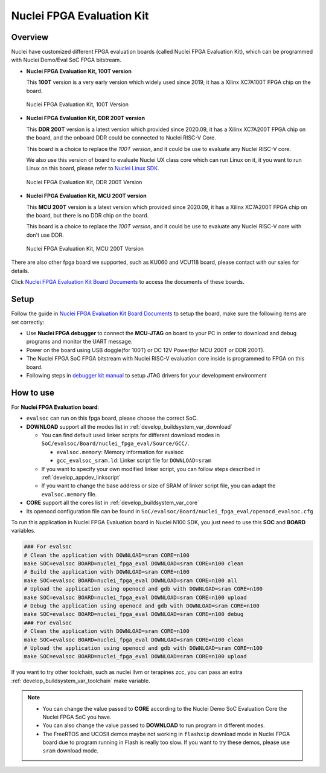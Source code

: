 .. _design_board_nuclei_fpga_eval:

Nuclei FPGA Evaluation Kit
==========================

.. _design_board_nuclei_fpga_eval_overview:

Overview
--------

Nuclei have customized different FPGA evaluation boards (called Nuclei FPGA Evaluation Kit),
which can be programmed with Nuclei Demo/Eval SoC FPGA bitstream.

* **Nuclei FPGA Evaluation Kit, 100T version**

  This **100T** version is a very early version which widely used since 2019, it has a
  Xilinx XC7A100T FPGA chip on the board.

.. _figure_design_board_nuclei_fpga_eval_1:

    .. figure:: /asserts/images/nuclei_eval_board.jpg
        :width: 70 %
        :align: center
        :alt: Nuclei FPGA Evaluation Kit, 100T Version

        Nuclei FPGA Evaluation Kit, 100T Version

* **Nuclei FPGA Evaluation Kit, DDR 200T version**

  This **DDR 200T** version is a latest version which provided since 2020.09, it has a
  Xilinx XC7A200T FPGA chip on the board, and the onboard DDR could be connected to
  Nuclei RISC-V Core.

  This board is a choice to replace the *100T version*, and it could be use to evaluate
  any Nuclei RISC-V core.

  We also use this version of board to evaluate Nuclei UX class core which can
  run Linux on it, it you want to run Linux on this board, please refer to `Nuclei Linux SDK`_.

.. _figure_design_board_nuclei_fpga_eval_2:

    .. figure:: /asserts/images/nuclei_ddr200t.png
        :width: 70 %
        :align: center
        :alt: Nuclei FPGA Evaluation Kit, DDR 200T Version

        Nuclei FPGA Evaluation Kit, DDR 200T Version

* **Nuclei FPGA Evaluation Kit, MCU 200T version**

  This **MCU 200T** version is a latest version which provided since 2020.09, it has a
  Xilinx XC7A200T FPGA chip on the board, but there is no DDR chip on the board.

  This board is a choice to replace the *100T version*, and it could be use to evaluate
  any Nuclei RISC-V core with don't use DDR.

.. _figure_design_board_nuclei_fpga_eval_3:

    .. figure:: /asserts/images/nuclei_mcu200t.jpg
        :width: 70 %
        :align: center
        :alt: Nuclei FPGA Evaluation Kit, MCU 200T Version

        Nuclei FPGA Evaluation Kit, MCU 200T Version

There are also other fpga board we supported, such as KU060 and VCU118 board, please contact
with our sales for details.

Click `Nuclei FPGA Evaluation Kit Board Documents`_ to access the documents of these boards.

.. _design_board_nuclei_fpga_eval_setup:

Setup
-----

Follow the guide in `Nuclei FPGA Evaluation Kit Board Documents`_ to setup the board,
make sure the following items are set correctly:

* Use **Nuclei FPGA debugger** to connect the **MCU-JTAG** on board to your PC
  in order to download and debug programs and monitor the UART message.
* Power on the board using USB doggle(for 100T) or DC 12V Power(for MCU 200T or DDR 200T).
* The Nuclei FPGA SoC FPGA bitstream with Nuclei RISC-V evaluation core inside
  is programmed to FPGA on this board.
* Following steps in `debugger kit manual`_ to setup JTAG drivers for your development environment

.. _design_board_nuclei_fpga_eval_use:

How to use
----------

For **Nuclei FPGA Evaluation board**:

* ``evalsoc`` can run on this fpga board, please choose the correct SoC.

* **DOWNLOAD** support all the modes list in :ref:`develop_buildsystem_var_download`

  - You can find default used linker scripts for different download modes in ``SoC/evalsoc/Board/nuclei_fpga_eval/Source/GCC/``.

    - ``evalsoc.memory``: Memory information for evalsoc
    - ``gcc_evalsoc_sram.ld``: Linker script file for ``DOWNLOAD=sram``

  - If you want to specify your own modified linker script, you can follow steps described in :ref:`develop_appdev_linkscript`
  - If you want to change the base address or size of SRAM of linker script file,
    you can adapt the ``evalsoc.memory`` file.

* **CORE** support all the cores list in :ref:`develop_buildsystem_var_core`

* Its openocd configuration file can be found in ``SoC/evalsoc/Board/nuclei_fpga_eval/openocd_evalsoc.cfg``

To run this application in Nuclei FPGA Evaluation board in Nuclei N100 SDK,
you just need to use this **SOC** and **BOARD** variables.

.. code-block:: shell

    ### For evalsoc
    # Clean the application with DOWNLOAD=sram CORE=n100
    make SOC=evalsoc BOARD=nuclei_fpga_eval DOWNLOAD=sram CORE=n100 clean
    # Build the application with DOWNLOAD=sram CORE=n100
    make SOC=evalsoc BOARD=nuclei_fpga_eval DOWNLOAD=sram CORE=n100 all
    # Upload the application using openocd and gdb with DOWNLOAD=sram CORE=n100
    make SOC=evalsoc BOARD=nuclei_fpga_eval DOWNLOAD=sram CORE=n100 upload
    # Debug the application using openocd and gdb with DOWNLOAD=sram CORE=n100
    make SOC=evalsoc BOARD=nuclei_fpga_eval DOWNLOAD=sram CORE=n100 debug
    ### For evalsoc
    # Clean the application with DOWNLOAD=sram CORE=n100
    make SOC=evalsoc BOARD=nuclei_fpga_eval DOWNLOAD=sram CORE=n100 clean
    # Upload the application using openocd and gdb with DOWNLOAD=sram CORE=n100
    make SOC=evalsoc BOARD=nuclei_fpga_eval DOWNLOAD=sram CORE=n100 upload

If you want to try other toolchain, such as nuclei llvm or terapines zcc, you can pass an extra :ref:`develop_buildsystem_var_toolchain` make variable.

.. note::

   * You can change the value passed to **CORE** according to
     the Nuclei Demo SoC Evaluation Core the Nuclei FPGA SoC you have.
   * You can also change the value passed to **DOWNLOAD** to run
     program in different modes.
   * The FreeRTOS and UCOSII demos maybe not working in ``flashxip``
     download mode in Nuclei FPGA board due to program running in Flash is really too slow.
     If you want to try these demos, please use ``sram`` download mode.

.. _Nuclei FPGA Evaluation Kit Board Documents: https://nucleisys.com/developboard.php
.. _Memory Section: https://sourceware.org/binutils/docs/ld/MEMORY.html
.. _Nuclei Linux SDK: https://github.com/Nuclei-Software/nuclei-linux-sdk
.. _debugger kit manual: https://www.nucleisys.com/theme/package/Nuclei_FPGA_DebugKit_Intro.pdf
